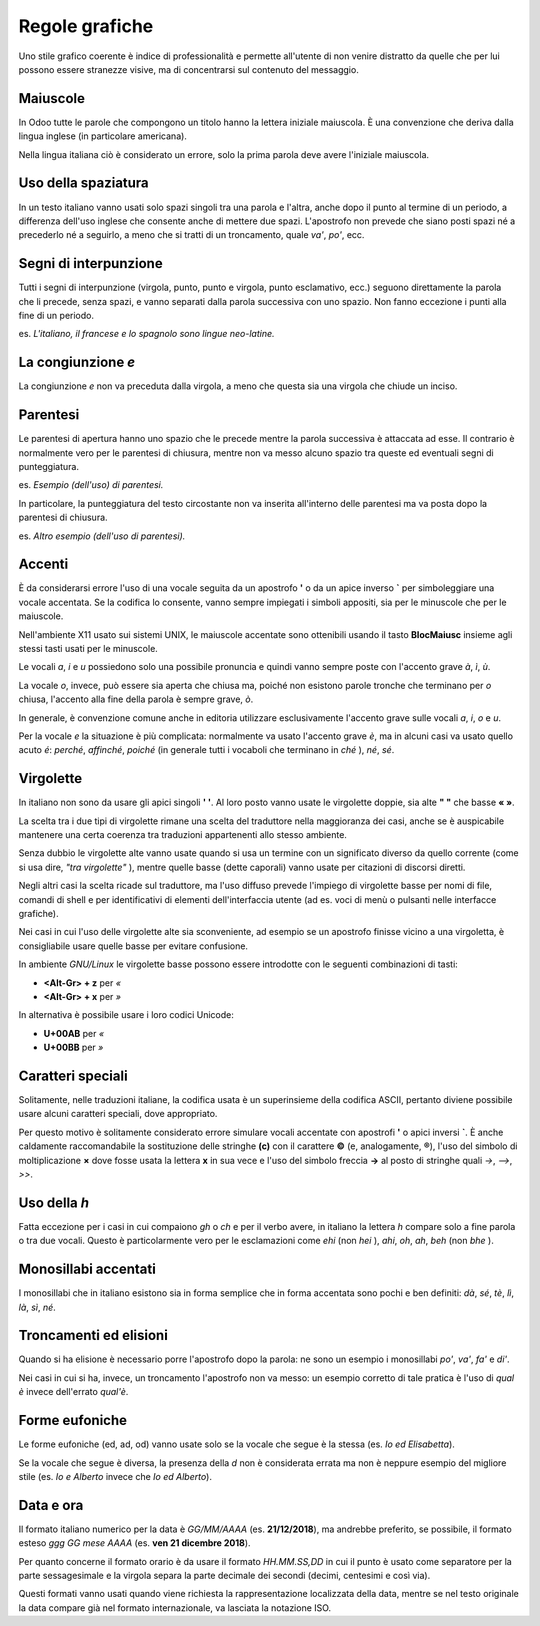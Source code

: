 ===============
Regole grafiche
===============

Uno stile grafico coerente è indice di professionalità e permette all'utente di non venire distratto da quelle che per lui possono essere stranezze visive, ma di concentrarsi sul contenuto del messaggio.

Maiuscole
~~~~~~~~~

In Odoo tutte le parole che compongono un titolo hanno la lettera iniziale maiuscola. È una convenzione che deriva dalla lingua inglese (in particolare americana).

Nella lingua italiana ciò è considerato un errore, solo la prima parola deve avere l'iniziale maiuscola.

Uso della spaziatura
~~~~~~~~~~~~~~~~~~~~

In un testo italiano vanno usati solo spazi singoli tra una parola e l'altra, anche dopo il punto al termine di un periodo, a differenza dell'uso inglese che consente anche di mettere due spazi. L'apostrofo non prevede che siano posti spazi né a precederlo né a seguirlo, a meno che si tratti di un troncamento, quale *va'*, *po'*, ecc.

Segni di interpunzione
~~~~~~~~~~~~~~~~~~~~~~

Tutti i segni di interpunzione (virgola, punto, punto e virgola, punto esclamativo, ecc.) seguono direttamente la parola che li precede, senza spazi, e vanno separati dalla parola successiva con uno spazio. Non fanno eccezione i punti alla fine di un periodo.

es. *L'italiano, il francese e lo spagnolo sono lingue neo-latine.*

La congiunzione *e*
~~~~~~~~~~~~~~~~~~~

La congiunzione *e* non va preceduta dalla virgola, a meno che questa sia una virgola che chiude un inciso.

Parentesi
~~~~~~~~~

Le parentesi di apertura hanno uno spazio che le precede mentre la parola successiva è attaccata ad esse. Il contrario è normalmente vero per le parentesi di chiusura, mentre non va messo alcuno spazio tra queste ed eventuali segni di punteggiatura.

es. *Esempio (dell'uso) di parentesi.*

In particolare, la punteggiatura del testo circostante non va inserita all'interno delle parentesi ma va posta dopo la parentesi di chiusura.

es. *Altro esempio (dell'uso di parentesi).*

Accenti
~~~~~~~

È da considerarsi errore l'uso di una vocale seguita da un apostrofo **'** o da un apice inverso **`** per simboleggiare una vocale accentata. Se la codifica lo consente, vanno sempre impiegati i simboli appositi, sia per le minuscole che per le maiuscole.

Nell'ambiente X11 usato sui sistemi UNIX, le maiuscole accentate sono ottenibili usando il tasto **BlocMaiusc** insieme agli stessi tasti usati per le minuscole.

Le vocali *a*, *i* e *u* possiedono solo una possibile pronuncia e quindi vanno sempre poste con l'accento grave *à*, *ì*, *ù*.

La vocale *o*, invece, può essere sia aperta che chiusa ma, poiché non esistono parole tronche che terminano per *o* chiusa, l'accento alla fine della parola è sempre grave, *ò*.

In generale, è convenzione comune anche in editoria utilizzare esclusivamente l'accento grave sulle vocali *a*, *i*, *o* e *u*.

Per la vocale *e* la situazione è più complicata: normalmente va usato l'accento grave *è*, ma in alcuni casi va usato quello acuto *é*: *perché*, *affinché*, *poiché* (in generale tutti i vocaboli che terminano in *ché* ), *né*, *sé*.

Virgolette
~~~~~~~~~~

In italiano non sono da usare gli apici singoli **' '**. Al loro posto vanno usate le virgolette doppie, sia alte **" "** che basse **« »**.

La scelta tra i due tipi di virgolette rimane una scelta del traduttore nella maggioranza dei casi, anche se è auspicabile mantenere una certa coerenza tra traduzioni appartenenti allo stesso ambiente.

Senza dubbio le virgolette alte vanno usate quando si usa un termine con un significato diverso da quello corrente (come si usa dire, *"tra virgolette"* ), mentre quelle basse (dette caporali) vanno usate per citazioni di discorsi diretti.

Negli altri casi la scelta ricade sul traduttore, ma l'uso diffuso prevede l'impiego di virgolette basse per nomi di file, comandi di shell e per identificativi di elementi dell'interfaccia utente (ad es. voci di menù o pulsanti nelle interfacce grafiche).

Nei casi in cui l'uso delle virgolette alte sia sconveniente, ad esempio se un apostrofo finisse vicino a una virgoletta, è consigliabile usare quelle basse per evitare confusione.

In ambiente *GNU/Linux* le virgolette basse possono essere introdotte con le seguenti combinazioni di tasti:

- **<Alt-Gr> + z** per *«*
- **<Alt-Gr> + x** per *»*

In alternativa è possibile usare i loro codici Unicode:

- **U+00AB** per *«* 
- **U+00BB** per *»*


Caratteri speciali
~~~~~~~~~~~~~~~~~~

Solitamente, nelle traduzioni italiane, la codifica usata è un superinsieme della codifica ASCII, pertanto diviene possibile usare alcuni caratteri speciali, dove appropriato.

Per questo motivo è solitamente considerato errore simulare vocali accentate con apostrofi **'** o apici inversi **`**. È anche caldamente raccomandabile la sostituzione delle stringhe **(c)** con il carattere **©** (e, analogamente, **®**), l'uso del simbolo di moltiplicazione **×** dove fosse usata la lettera **x** in sua vece e l'uso del simbolo freccia **→** al posto di stringhe quali *->*, *-->*, *>>*.

Uso della *h*
~~~~~~~~~~~~~

Fatta eccezione per i casi in cui compaiono *gh* o *ch* e per il verbo avere, in italiano la lettera *h* compare solo a fine parola o tra due vocali. Questo è particolarmente vero per le esclamazioni come *ehi* (non *hei* ), *ahi*, *oh*, *ah*, *beh* (non *bhe* ).

Monosillabi accentati
~~~~~~~~~~~~~~~~~~~~~

I monosillabi che in italiano esistono sia in forma semplice che in forma accentata sono pochi e ben definiti: *dà*, *sé*, *tè*, *lì*, *là*, *sì*, *né*.

Troncamenti ed elisioni
~~~~~~~~~~~~~~~~~~~~~~~

Quando si ha elisione è necessario porre l'apostrofo dopo la parola: ne sono un esempio i monosillabi *po'*, *va'*, *fa'* e *di'*.

Nei casi in cui si ha, invece, un troncamento l'apostrofo non va messo: un esempio corretto di tale pratica è l'uso di *qual è* invece dell'errato *qual'è*.

Forme eufoniche
~~~~~~~~~~~~~~~

Le forme eufoniche (ed, ad, od) vanno usate solo se la vocale che segue è la stessa (es. *Io ed Elisabetta*).

Se la vocale che segue è diversa, la presenza della *d* non è considerata errata ma non è neppure esempio del migliore stile (es. *Io e Alberto* invece che *Io ed Alberto*).

Data e ora
~~~~~~~~~~

Il formato italiano numerico per la data è *GG/MM/AAAA* (es. **21/12/2018**), ma andrebbe preferito, se possibile, il formato esteso *ggg GG mese AAAA* (es. **ven 21 dicembre 2018**).

Per quanto concerne il formato orario è da usare il formato *HH.MM.SS,DD* in cui il punto è usato come separatore per la parte sessagesimale e la virgola separa la parte decimale dei secondi (decimi, centesimi e così via).

Questi formati vanno usati quando viene richiesta la rappresentazione localizzata della data, mentre se nel testo originale la data compare già nel formato internazionale, va lasciata la notazione ISO.
